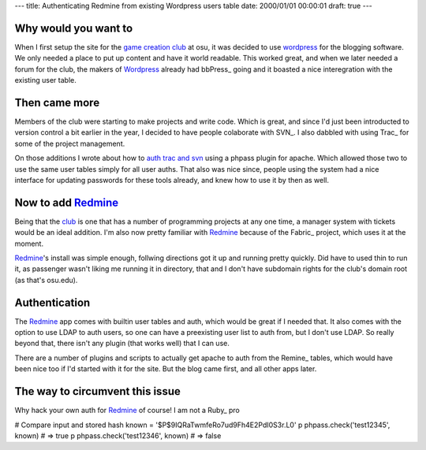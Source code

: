---
title: Authenticating Redmine from existing Wordpress users table
date: 2000/01/01 00:00:01
draft: true
---

Why would you want to
=====================

When I first setup the site for the `game creation club`_ at osu, it was
decided to use wordpress_ for the blogging software. We only needed a place to
put up content and have it world readable. This worked great, and when we later
needed a forum for the club, the makers of Wordpress_ already had bbPress_
going and it boasted a nice interegration with the existing user table.


Then came more
===============

Members of the club were starting to make projects and write code. Which is
great, and since I'd just been introducted to version control a bit earlier in
the year, I decided to have people colaborate with SVN_. I also dabbled with
using Trac_ for some of the project management. 

On those additions I wrote about how to `auth trac and svn`_ using a phpass
plugin for apache. Which allowed those two to use the same user tables simply
for all user auths. That also was nice since, people using the system had a
nice interface for updating passwords for these tools already, and knew how to
use it by then as well.


Now to add Redmine_
====================

Being that the club_ is one that has a number of programming projects at any
one time, a manager system with tickets would be an ideal addition. I'm also
now pretty familiar with Redmine_ because of the Fabric_ project, which uses it
at the moment.

Redmine_'s install was simple enough, follwing directions got it up and running
pretty quickly. Did have to used thin to run it, as passenger wasn't liking me
running it in directory, that and I don't have subdomain rights for the club's
domain root (as that's osu.edu).


Authentication
===============

The Redmine_ app comes with builtin user tables and auth, which would be great
if I needed that. It also comes with the option to use LDAP to auth users, so
one can have a preexisting user list to auth from, but I don't use LDAP. So
really beyond that, there isn't any plugin (that works well) that I can use.

There are a number of plugins and scripts to actually get apache to auth from
the Remine_ tables, which would have been nice too if I'd started with it for
the site. But the blog came first, and all other apps later.


The way to circumvent this issue
=================================

Why hack your own auth for Redmine_ of course! I am not a Ruby_ pro



# Compare input and stored hash
known = '$P$9IQRaTwmfeRo7ud9Fh4E2PdI0S3r.L0'
p phpass.check('test12345', known) # => true
p phpass.check('test12346', known) # => false




.. _auth trac and svn: http://morgangoose.com/blog/2009/05/authenticating-svn-and-trac-with-wordpress
.. _game creation club: http://gamdev.osu.edu
.. _club: http://gamdev.osu.edu
.. _phppass-ruby: https://github.com/uu59/phpass-ruby
.. _alternative custom authentication: http://www.redmine.org/projects/redmine/wiki/Alternativecustom_authentication_HowTo
.. _bug from ruby version change: http://www.redmine.org/issues/6196
.. _wordpress: http://wordpress.com
.. _Redmine: http://www.redmine.org/
